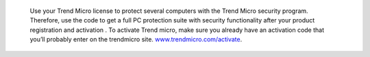  Use your Trend Micro license to protect several computers with the Trend Micro security program. Therefore, use the code to get a full PC protection suite with security functionality after your product registration and activation . To activate Trend micro, make sure you already have an activation code that you’ll probably enter on the trendmicro site. `www.trendmicro.com/activate <https://www.trend5microiactivate.com/>`__.

